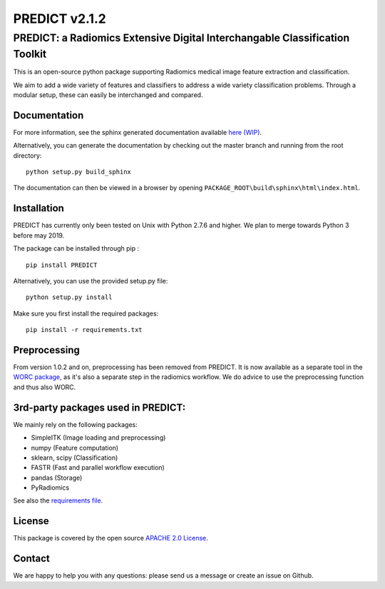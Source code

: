 PREDICT v2.1.2
==============

PREDICT: a Radiomics Extensive Digital Interchangable Classification Toolkit
----------------------------------------------------------------------------

This is an open-source python package supporting Radiomics medical image
feature extraction and classification.

We aim to add a wide variety of features and classifiers to address a
wide variety classification problems. Through a modular setup, these can
easily be interchanged and compared.

Documentation
~~~~~~~~~~~~~

For more information, see the sphinx generated documentation available
`here (WIP) <http://predict.readthedocs.io/>`__.

Alternatively, you can generate the documentation by checking out the
master branch and running from the root directory:

::

    python setup.py build_sphinx

The documentation can then be viewed in a browser by opening
``PACKAGE_ROOT\build\sphinx\html\index.html``.

Installation
~~~~~~~~~~~~

PREDICT has currently only been tested on Unix with Python 2.7.6 and
higher. We plan to merge towards Python 3 before may 2019.

The package can be installed through pip :

::

    pip install PREDICT

Alternatively, you can use the provided setup.py file:

::

    python setup.py install

Make sure you first install the required packages:

::

    pip install -r requirements.txt

Preprocessing
~~~~~~~~~~~~~

From version 1.0.2 and on, preprocessing has been removed from PREDICT.
It is now available as a separate tool in the `WORC
package <https://github.com/MStarmans91/WORC>`__, as it's also a
separate step in the radiomics workflow. We do advice to use the
preprocessing function and thus also WORC.

3rd-party packages used in PREDICT:
~~~~~~~~~~~~~~~~~~~~~~~~~~~~~~~~~~~

We mainly rely on the following packages:

-  SimpleITK (Image loading and preprocessing)
-  numpy (Feature computation)
-  sklearn, scipy (Classification)
-  FASTR (Fast and parallel workflow execution)
-  pandas (Storage)
-  PyRadiomics

See also the `requirements file <requirements.txt>`__.

License
~~~~~~~

This package is covered by the open source `APACHE 2.0
License <APACHE-LICENSE-2.0>`__.

Contact
~~~~~~~

We are happy to help you with any questions: please send us a message or
create an issue on Github.
